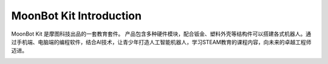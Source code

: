 .. morpx documentation master file, created by
   sphinx-quickstart on Fri Jul 19 17:00:19 2019.
   You can adapt this file completely to your liking, but it should at least
   contain the root `toctree` directive.

MoonBot Kit Introduction
===============================

MoonBot Kit 是摩图科技出品的一套教育套件。
产品包含多种硬件模块，配合钣金、塑料外壳等结构件可以搭建各式机器人。通过手机端、电脑端的编程软件，结合AI技术，让青少年打造人工智能机器人，学习STEAM教育的课程内容，向未来的卓越工程师迈进。

.. image:: images/MoonBot_Kit_assembled.png

.. image:: images/MoonBot_Kit_main.png

